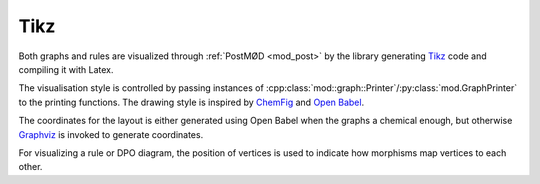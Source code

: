 Tikz
####

Both graphs and rules are visualized through :ref:`PostMØD <mod_post>` by the
library generating `Tikz <http://www.ctan.org/pkg/pgf>`__ code and compiling it
with Latex.

The visualisation style is controlled by passing instances of
:cpp:class:`mod::graph::Printer`/:py:class:`mod.GraphPrinter`
to the printing functions.
The drawing style is inspired by `ChemFig <http://www.ctan.org/pkg/chemfig>`__
and `Open Babel <http://openbabel.org>`__.

The coordinates for the layout is either generated using Open Babel when the
graphs a chemical enough, but otherwise `Graphviz <http://www.graphviz.org>`__
is invoked to generate coordinates.

For visualizing a rule or DPO diagram, the position of vertices is used to
indicate how morphisms map vertices to each other.
